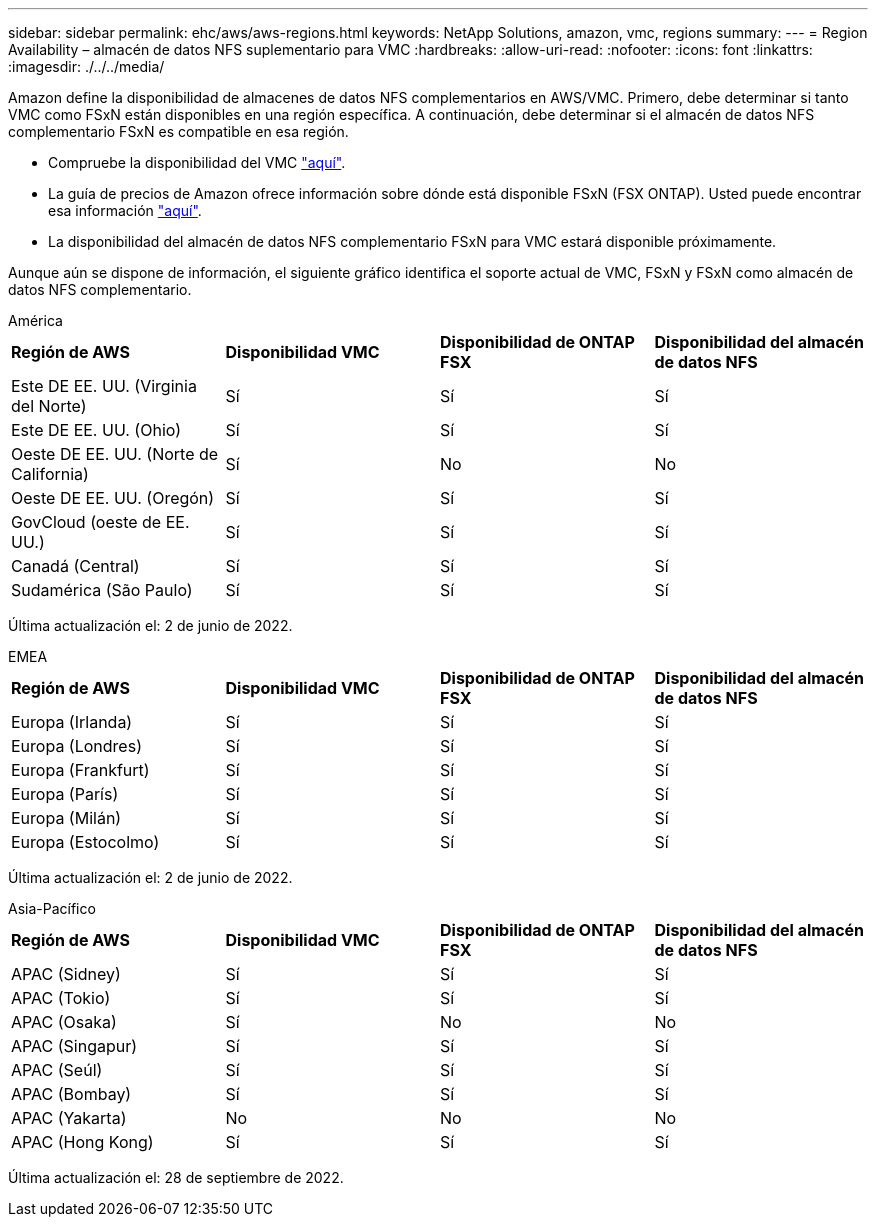 ---
sidebar: sidebar 
permalink: ehc/aws/aws-regions.html 
keywords: NetApp Solutions, amazon, vmc, regions 
summary:  
---
= Region Availability – almacén de datos NFS suplementario para VMC
:hardbreaks:
:allow-uri-read: 
:nofooter: 
:icons: font
:linkattrs: 
:imagesdir: ./../../media/


[role="lead"]
Amazon define la disponibilidad de almacenes de datos NFS complementarios en AWS/VMC. Primero, debe determinar si tanto VMC como FSxN están disponibles en una región específica. A continuación, debe determinar si el almacén de datos NFS complementario FSxN es compatible en esa región.

* Compruebe la disponibilidad del VMC link:https://docs.vmware.com/en/VMware-Cloud-on-AWS/services/com.vmware.vmc-aws.getting-started/GUID-19FB6A08-B1DA-4A6F-88A3-50ED445CFFCF.html["aquí"].
* La guía de precios de Amazon ofrece información sobre dónde está disponible FSxN (FSX ONTAP). Usted puede encontrar esa información link:https://aws.amazon.com/fsx/netapp-ontap/pricing/["aquí"].
* La disponibilidad del almacén de datos NFS complementario FSxN para VMC estará disponible próximamente.


Aunque aún se dispone de información, el siguiente gráfico identifica el soporte actual de VMC, FSxN y FSxN como almacén de datos NFS complementario.

[role="tabbed-block"]
====
.América
--
[cols="25%, 25%, 25%, 25%"]
|===


| *Región de AWS* | *Disponibilidad VMC* | *Disponibilidad de ONTAP FSX* | *Disponibilidad del almacén de datos NFS* 


| Este DE EE. UU. (Virginia del Norte) | Sí | Sí | Sí 


| Este DE EE. UU. (Ohio) | Sí | Sí | Sí 


| Oeste DE EE. UU. (Norte de California) | Sí | No | No 


| Oeste DE EE. UU. (Oregón) | Sí | Sí | Sí 


| GovCloud (oeste de EE. UU.) | Sí | Sí | Sí 


| Canadá (Central) | Sí | Sí | Sí 


| Sudamérica (São Paulo) | Sí | Sí | Sí 
|===
Última actualización el: 2 de junio de 2022.

--
.EMEA
--
[cols="25%, 25%, 25%, 25%"]
|===


| *Región de AWS* | *Disponibilidad VMC* | *Disponibilidad de ONTAP FSX* | *Disponibilidad del almacén de datos NFS* 


| Europa (Irlanda) | Sí | Sí | Sí 


| Europa (Londres) | Sí | Sí | Sí 


| Europa (Frankfurt) | Sí | Sí | Sí 


| Europa (París) | Sí | Sí | Sí 


| Europa (Milán) | Sí | Sí | Sí 


| Europa (Estocolmo) | Sí | Sí | Sí 
|===
Última actualización el: 2 de junio de 2022.

--
.Asia-Pacífico
--
[cols="25%, 25%, 25%, 25%"]
|===


| *Región de AWS* | *Disponibilidad VMC* | *Disponibilidad de ONTAP FSX* | *Disponibilidad del almacén de datos NFS* 


| APAC (Sidney) | Sí | Sí | Sí 


| APAC (Tokio) | Sí | Sí | Sí 


| APAC (Osaka) | Sí | No | No 


| APAC (Singapur) | Sí | Sí | Sí 


| APAC (Seúl) | Sí | Sí | Sí 


| APAC (Bombay) | Sí | Sí | Sí 


| APAC (Yakarta) | No | No | No 


| APAC (Hong Kong) | Sí | Sí | Sí 
|===
Última actualización el: 28 de septiembre de 2022.

--
====